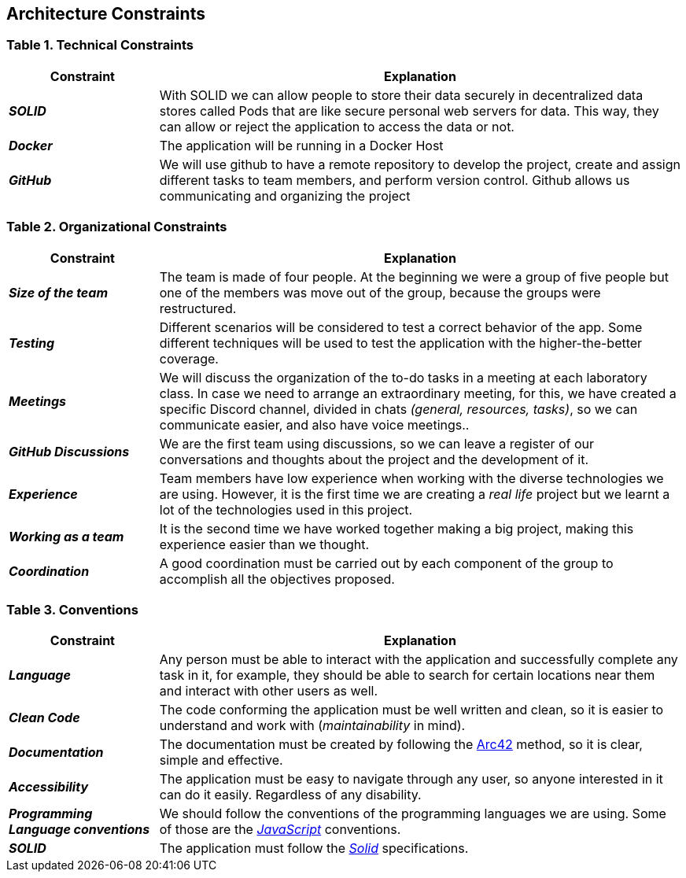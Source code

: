 [[section-architecture-constraints]] 
== Architecture Constraints 

=== Table 1. Technical Constraints 

[options="header",cols="2,7"] 
|=== 
| Constraint | Explanation 

| *_SOLID_*
| With SOLID we can allow people to store their data securely in decentralized data stores called Pods that are like secure personal web servers for data. This way, they can allow or reject the application to access the data or not. 

| *_Docker_*
| The application will be running in a Docker Host 

| *_GitHub_*
| We will use github to have a remote repository to develop the project, create and assign different tasks to team members, and perform version control. Github allows us communicating and organizing the project 
|=== 
 
=== Table 2. Organizational Constraints 
 
[options="header",cols="2,7"] 
|=== 
| Constraint | Explanation 
 
| *_Size of the team_*  
| The team is made of four people. At the beginning we were a group of five people but one of the members was move out of the group, because the groups were restructured. 
 
| *_Testing_* 
| Different scenarios will be considered to test a correct behavior of the app. Some different techniques will be used to test the application with the higher-the-better coverage. 
 
| *_Meetings_* 
| We will discuss the organization of the to-do tasks in a meeting at each laboratory class. In case we need to arrange an extraordinary meeting, for this, we have created a specific Discord channel, divided in chats _(general, resources, tasks)_, so we can communicate easier, and also have voice meetings.. 

| *_GitHub Discussions_*
| We are the first team using discussions, so we can leave a register of our conversations and thoughts about the project and the development of it.
 
| *_Experience_*  
| Team members have low experience when working with the diverse technologies we are using. However, it is the first time we are creating a _real life_ project but we learnt a lot of the technologies used in this project. 
 
| *_Working as a team_* 
| It is the second time we have worked together making a big project, making this experience easier than we thought. 
 
| *_Coordination_* 
| A good coordination must be carried out by each component of the group to accomplish all the objectives proposed. 
|=== 
 

=== Table 3. Conventions 
 
[options="header",cols="2,7"] 
|=== 
| Constraint | Explanation 
 
| *_Language_*
| Any person must be able to interact with the application and successfully complete any task in it, for example, they should be able to search for certain locations near them and interact with other users as well. 
 
| *_Clean Code_*
|The code conforming the application must be well written and clean, so it is easier to understand and work with (_maintainability_ in mind). 
 
| *_Documentation_*
| The documentation must be created by following the https://arc42.org/[Arc42] method, so it is clear, simple and effective.
 
| *_Accessibility_*
| The application must be easy to navigate through any user, so anyone interested in it can do it easily. Regardless of any disability. 
 
| *_Programming Language conventions_*
| We should follow the conventions of the programming languages we are using. Some of those are the https://jsdoc.app/[_JavaScript_] conventions. 
 
| *_SOLID_*
|The application must follow the https://github.com/solid/solid-spec[_Solid_] specifications. 
|=== 

